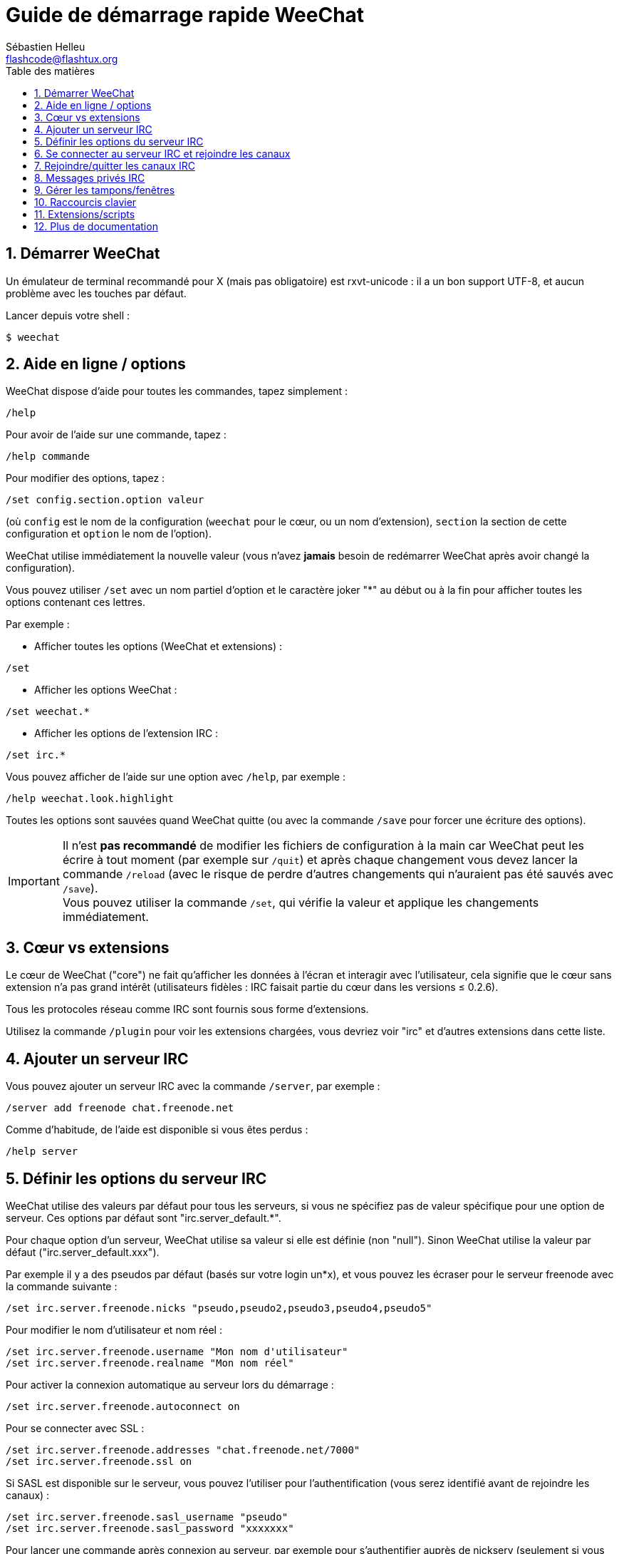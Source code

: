 = Guide de démarrage rapide WeeChat
:author: Sébastien Helleu
:email: flashcode@flashtux.org
:lang: fr
:toc: left
:toc-title: Table des matières
:sectnums:
:docinfo1:


[[start]]
== Démarrer WeeChat

Un émulateur de terminal recommandé pour X (mais pas obligatoire) est
rxvt-unicode : il a un bon support UTF-8, et aucun problème avec les
touches par défaut.

Lancer depuis votre shell :

----
$ weechat
----

[[help_options]]
== Aide en ligne / options

WeeChat dispose d'aide pour toutes les commandes, tapez simplement :

----
/help
----

Pour avoir de l'aide sur une commande, tapez :

----
/help commande
----

Pour modifier des options, tapez :

----
/set config.section.option valeur
----

(où `config` est le nom de la configuration (`weechat` pour le cœur, ou
un nom d'extension), `section` la section de cette configuration et
`option` le nom de l'option).

WeeChat utilise immédiatement la nouvelle valeur (vous n'avez *jamais*
besoin de redémarrer WeeChat après avoir changé la configuration).

Vous pouvez utiliser `/set` avec un nom partiel d'option et le caractère
joker "*" au début ou à la fin pour afficher toutes les options contenant
ces lettres.

Par exemple :

* Afficher toutes les options (WeeChat et extensions) :

----
/set
----

* Afficher les options WeeChat :

----
/set weechat.*
----

* Afficher les options de l'extension IRC :

----
/set irc.*
----

Vous pouvez afficher de l'aide sur une option avec `/help`, par exemple :

----
/help weechat.look.highlight
----

Toutes les options sont sauvées quand WeeChat quitte (ou avec la commande
`/save` pour forcer une écriture des options).

[IMPORTANT]
Il n'est *pas recommandé* de modifier les fichiers de configuration à la main
car WeeChat peut les écrire à tout moment (par exemple sur `/quit`) et après
chaque changement vous devez lancer la commande `/reload` (avec le risque de
perdre d'autres changements qui n'auraient pas été sauvés avec `/save`). +
Vous pouvez utiliser la commande `/set`, qui vérifie la valeur et applique
les changements immédiatement.

[[core_vs_plugins]]
== Cœur vs extensions

Le cœur de WeeChat ("core") ne fait qu'afficher les données à l'écran et
interagir avec l'utilisateur, cela signifie que le cœur sans extension
n'a pas grand intérêt (utilisateurs fidèles : IRC faisait partie du cœur
dans les versions ≤ 0.2.6).

Tous les protocoles réseau comme IRC sont fournis sous forme d'extensions.

Utilisez la commande `/plugin` pour voir les extensions chargées, vous
devriez voir "irc" et d'autres extensions dans cette liste.

[[add_irc_server]]
== Ajouter un serveur IRC

Vous pouvez ajouter un serveur IRC avec la commande `/server`, par exemple :

----
/server add freenode chat.freenode.net
----

Comme d'habitude, de l'aide est disponible si vous êtes perdus :

----
/help server
----

[[irc_server_options]]
== Définir les options du serveur IRC

WeeChat utilise des valeurs par défaut pour tous les serveurs, si vous ne
spécifiez pas de valeur spécifique pour une option de serveur.
Ces options par défaut sont "irc.server_default.*".

Pour chaque option d'un serveur, WeeChat utilise sa valeur si elle est
définie (non "null"). Sinon WeeChat utilise la valeur par défaut
("irc.server_default.xxx").

Par exemple il y a des pseudos par défaut (basés sur votre login un*x), et
vous pouvez les écraser pour le serveur freenode avec la commande suivante :

----
/set irc.server.freenode.nicks "pseudo,pseudo2,pseudo3,pseudo4,pseudo5"
----

Pour modifier le nom d'utilisateur et nom réel :

----
/set irc.server.freenode.username "Mon nom d'utilisateur"
/set irc.server.freenode.realname "Mon nom réel"
----

Pour activer la connexion automatique au serveur lors du démarrage :

----
/set irc.server.freenode.autoconnect on
----

Pour se connecter avec SSL :

----
/set irc.server.freenode.addresses "chat.freenode.net/7000"
/set irc.server.freenode.ssl on
----

Si SASL est disponible sur le serveur, vous pouvez l'utiliser pour
l'authentification (vous serez identifié avant de rejoindre les canaux) :

----
/set irc.server.freenode.sasl_username "pseudo"
/set irc.server.freenode.sasl_password "xxxxxxx"
----

Pour lancer une commande après connexion au serveur, par exemple pour
s'authentifier auprès de nickserv (seulement si vous n'utilisez pas SASL pour
l'authentification) :

----
/set irc.server.freenode.command "/msg nickserv identify xxxxxxx"
----

[NOTE]
Plusieurs commandes dans l'option _command_ peuvent être séparées par `;`
(point-virgule).

Si vous souhaitez protéger votre mot de passe dans les fichiers de
configuration, vous pouvez utiliser les données sécurisées.

Définissez d'abord une phrase de chiffrement :

----
/secure passphrase this is my secret passphrase
----

Puis ajoutez une donnée sécurisée avec votre mot de passe freenode :

----
/secure set freenode_password xxxxxxx
----

Vous pouvez alors utiliser `+${sec.data.freenode_password}+` au lieu de votre
mot de passe dans les options IRC mentionnées ci-dessus, par exemple :

----
/set irc.server.freenode.sasl_password "${sec.data.freenode_password}"
----

Pour rejoindre automatiquement des canaux lors de la connexion au serveur :

----
/set irc.server.freenode.autojoin "#canal1,#canal2"
----

[TIP]
Vous pouvez compléter le nom et la valeur des options avec la touche kbd:[Tab]
et kbd:[Shift+Tab] pour une complétion partielle (utile pour les mots longs
comme le nom de l'option).

Pour supprimer la valeur d'une option du serveur et utiliser sa valeur par
défaut à la place, par exemple pour utiliser les pseudos par défaut
(irc.server_default.nicks) :

----
/set irc.server.freenode.nicks null
----

Autres options : vous pouvez modifier les autres options avec la commande
suivante ("xxx" est le nom d'une option) :

----
/set irc.server.freenode.xxx valeur
----

[[connect_to_irc_server]]
== Se connecter au serveur IRC et rejoindre les canaux

----
/connect freenode
----

[NOTE]
Cette commande peut aussi être utilisée pour créer et se connecter au serveur
sans utiliser la commande `/server` (voir `/help connect`).

Par défaut, les tampons des serveurs sont mélangés avec le tampon _core_
WeeChat. Pour basculer entre le tampon _core_ et les tampons des serveurs, il
faut utiliser la touche kbd:[Ctrl+x].

Il est possible de désactiver le mélange des tampons serveurs pour avoir un
tampon distinct par serveur :

----
/set irc.look.server_buffer independent
----

[[join_part_irc_channels]]
== Rejoindre/quitter les canaux IRC

Rejoindre un canal :

----
/join #channel
----

Quitter un canal (en laissant le tampon ouvert) :

----
/part [message de fin]
----

Fermer un tampon serveur, canal ou privé (`/close` est un alias sur
`/buffer close`) :

----
/close
----

[WARNING]
Fermer le tampon du serveur fermera tous les tampons canaux/privés.

Se déconnecter du serveur, sur le tampon du serveur :

----
/disconnect
----

[[irc_private_messages]]
== Messages privés IRC

Ouvrir un tampon et envoyer un message à un autre utilisateur (pseudo _foo_) :

----
/query foo ceci est un message
----

Fermer le tampon privé :

----
/close
----

[[buffer_window]]
== Gérer les tampons/fenêtres

Un tampon ("buffer") est un composant lié à une extension, avec une
catégorie et un nom. Le tampon contient les données affichées à l'écran.

Une fenêtre ("window") est une vue sur un tampon. Par défaut il n'y a
qu'une fenêtre affichant un tampon. Si vous divisez l'écran, vous verrez
alors plusieurs fenêtres avec plusieurs tampons en même temps.

Commandes pour gérer les tampons et les fenêtres :

----
/buffer
/window
----

Par exemple, pour découper verticalement l'écran en une petite fenêtre
(1/3 de la largeur) et une large (2/3), utilisez la commande :

----
/window splitv 33
----

Pour supprimer le découpage :

----
/window merge
----

[[key_bindings]]
== Raccourcis clavier

WeeChat utilise un certain nombre de touches par défaut. Toutes ces
touches sont dans la documentation, mais vous devriez connaître au moins
les touches vitales :

- kbd:[Alt+←] / kbd:[Alt+→] ou kbd:[F5] / kbd:[F6] : aller au tampon
  précédent/suivant
- kbd:[F7] / kbd:[F8] : aller à la fenêtre précédente/suivante (quand l'écran
  est divisé)
- kbd:[F9] / kbd:[F10] : faire défiler la barre de titre
- kbd:[F11] / kbd:[F12] : faire défiler la liste des pseudos
- kbd:[Tab] : compléter le texte de la barre d'entrée, comme avec votre shell
- kbd:[PgUp] / kbd:[PgDn] : faire défiler le texte dans le tampon courant
- kbd:[Alt+a] : sauter au tampon avec de l'activité (dans la "hotlist")

Selon votre clavier et/ou vos besoins, vous pouvez associer n'importe
quelle touche à une commande avec la commande `/key`.
Une touche utile est kbd:[Alt+k] pour trouver le code des touches.

Par exemple, pour associer kbd:[Alt+!] à la commande `/buffer close` :

----
/key bind (pressez alt-k) (pressez alt-!) /buffer close
----

Vous aurez une ligne de commande qui ressemble à ceci :

----
/key bind meta-! /buffer close
----

Pour enlever la touche :

----
/key unbind meta-!
----

[[plugins_scripts]]
== Extensions/scripts

Sur certaines distributions comme Debian, les extensions sont disponibles
via un paquet séparé (par exemple weechat-plugins).
Les extensions sont automatiquement chargées lorsqu'elles sont trouvées
(merci de regarder la documentation WeeChat pour charger/décharger des
extensions ou des scripts).

De nombreux scripts externes (de contributeurs) sont disponibles pour WeeChat,
vous pouvez télécharger et installer les scripts avec la commande `/script`,
par exemple :

----
/script install go.py
----

Voir `/help script` pour plus d'infos.

Une liste des scripts est disponible avec `/script` ou à cette URL :
https://weechat.org/scripts

[[more_doc]]
== Plus de documentation

Vous pouvez maintenant utiliser WeeChat et lire la FAQ/documentation pour
toute autre question : https://weechat.org/doc

Bon WeeChat !
